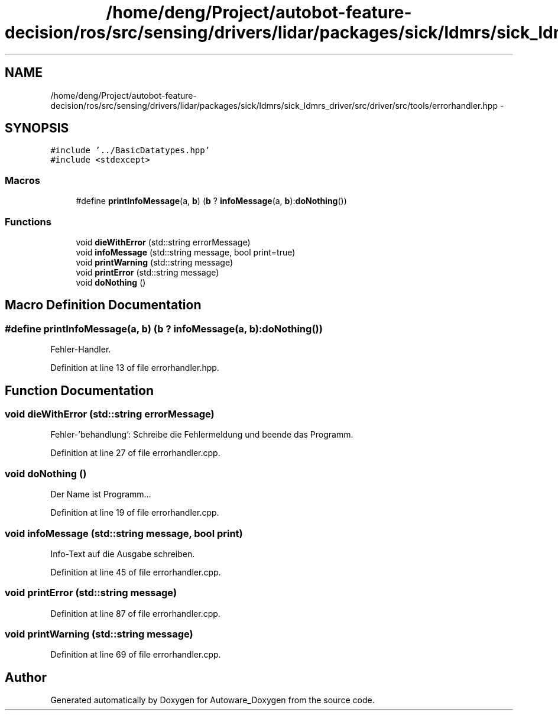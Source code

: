 .TH "/home/deng/Project/autobot-feature-decision/ros/src/sensing/drivers/lidar/packages/sick/ldmrs/sick_ldmrs_driver/src/driver/src/tools/errorhandler.hpp" 3 "Fri May 22 2020" "Autoware_Doxygen" \" -*- nroff -*-
.ad l
.nh
.SH NAME
/home/deng/Project/autobot-feature-decision/ros/src/sensing/drivers/lidar/packages/sick/ldmrs/sick_ldmrs_driver/src/driver/src/tools/errorhandler.hpp \- 
.SH SYNOPSIS
.br
.PP
\fC#include '\&.\&./BasicDatatypes\&.hpp'\fP
.br
\fC#include <stdexcept>\fP
.br

.SS "Macros"

.in +1c
.ti -1c
.RI "#define \fBprintInfoMessage\fP(a,  \fBb\fP)   (\fBb\fP ? \fBinfoMessage\fP(a, \fBb\fP):\fBdoNothing\fP())"
.br
.in -1c
.SS "Functions"

.in +1c
.ti -1c
.RI "void \fBdieWithError\fP (std::string errorMessage)"
.br
.ti -1c
.RI "void \fBinfoMessage\fP (std::string message, bool print=true)"
.br
.ti -1c
.RI "void \fBprintWarning\fP (std::string message)"
.br
.ti -1c
.RI "void \fBprintError\fP (std::string message)"
.br
.ti -1c
.RI "void \fBdoNothing\fP ()"
.br
.in -1c
.SH "Macro Definition Documentation"
.PP 
.SS "#define printInfoMessage(a, \fBb\fP)   (\fBb\fP ? \fBinfoMessage\fP(a, \fBb\fP):\fBdoNothing\fP())"
Fehler-Handler\&. 
.PP
Definition at line 13 of file errorhandler\&.hpp\&.
.SH "Function Documentation"
.PP 
.SS "void dieWithError (std::string errorMessage)"
Fehler-'behandlung': Schreibe die Fehlermeldung und beende das Programm\&. 
.PP
Definition at line 27 of file errorhandler\&.cpp\&.
.SS "void doNothing ()"
Der Name ist Programm\&.\&.\&. 
.PP
Definition at line 19 of file errorhandler\&.cpp\&.
.SS "void infoMessage (std::string message, bool print)"
Info-Text auf die Ausgabe schreiben\&. 
.PP
Definition at line 45 of file errorhandler\&.cpp\&.
.SS "void printError (std::string message)"

.PP
Definition at line 87 of file errorhandler\&.cpp\&.
.SS "void printWarning (std::string message)"

.PP
Definition at line 69 of file errorhandler\&.cpp\&.
.SH "Author"
.PP 
Generated automatically by Doxygen for Autoware_Doxygen from the source code\&.
